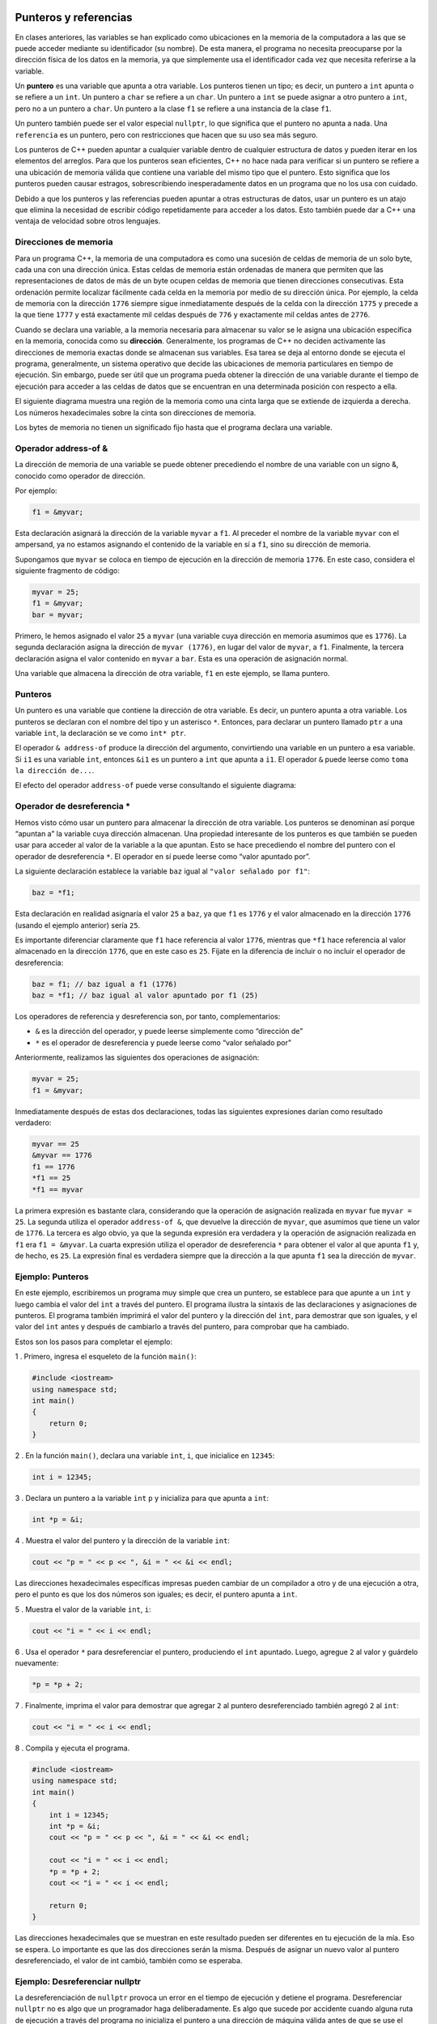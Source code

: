 Punteros y referencias
----------------------

En clases anteriores, las variables se han explicado como ubicaciones en
la memoria de la computadora a las que se puede acceder mediante su
identificador (su nombre). De esta manera, el programa no necesita
preocuparse por la dirección física de los datos en la memoria, ya que
simplemente usa el identificador cada vez que necesita referirse a la
variable.

Un **puntero** es una variable que apunta a otra variable. Los punteros
tienen un tipo; es decir, un puntero a ``int`` apunta o se refiere a un
``int``. Un puntero a ``char`` se refiere a un ``char``. Un puntero a
``int`` se puede asignar a otro puntero a ``int``, pero no a un puntero
a ``char``. Un puntero a la clase ``f1`` se refiere a una instancia de
la clase ``f1``.

Un puntero también puede ser el valor especial ``nullptr``, lo que
significa que el puntero no apunta a nada. Una ``referencia`` es un
puntero, pero con restricciones que hacen que su uso sea más seguro.

Los punteros de C++ pueden apuntar a cualquier variable dentro de
cualquier estructura de datos y pueden iterar en los elementos del
arreglos. Para que los punteros sean eficientes, C++ no hace nada para
verificar si un puntero se refiere a una ubicación de memoria válida que
contiene una variable del mismo tipo que el puntero. Esto significa que
los punteros pueden causar estragos, sobrescribiendo inesperadamente
datos en un programa que no los usa con cuidado.

Debido a que los punteros y las referencias pueden apuntar a otras
estructuras de datos, usar un puntero es un atajo que elimina la
necesidad de escribir código repetidamente para acceder a los datos.
Esto también puede dar a C++ una ventaja de velocidad sobre otros
lenguajes.

Direcciones de memoria
~~~~~~~~~~~~~~~~~~~~~~

Para un programa C++, la memoria de una computadora es como una sucesión
de celdas de memoria de un solo byte, cada una con una dirección única.
Estas celdas de memoria están ordenadas de manera que permiten que las
representaciones de datos de más de un byte ocupen celdas de memoria que
tienen direcciones consecutivas. Esta ordenación permite localizar
fácilmente cada celda en la memoria por medio de su dirección única. Por
ejemplo, la celda de memoria con la dirección ``1776`` siempre sigue
inmediatamente después de la celda con la dirección ``1775`` y precede a
la que tiene ``1777`` y está exactamente mil celdas después de ``776`` y
exactamente mil celdas antes de ``2776``.

Cuando se declara una variable, a la memoria necesaria para almacenar su
valor se le asigna una ubicación específica en la memoria, conocida como
su **dirección**. Generalmente, los programas de C++ no deciden
activamente las direcciones de memoria exactas donde se almacenan sus
variables. Esa tarea se deja al entorno donde se ejecuta el programa,
generalmente, un sistema operativo que decide las ubicaciones de memoria
particulares en tiempo de ejecución. Sin embargo, puede ser útil que un
programa pueda obtener la dirección de una variable durante el tiempo de
ejecución para acceder a las celdas de datos que se encuentran en una
determinada posición con respecto a ella.

El siguiente diagrama muestra una región de la memoria como una cinta
larga que se extiende de izquierda a derecha. Los números hexadecimales
sobre la cinta son direcciones de memoria.

.. image:: Imagenes/F8.png

Los bytes de memoria no tienen un significado fijo hasta que el programa
declara una variable.

Operador address-of &
~~~~~~~~~~~~~~~~~~~~~

La dirección de memoria de una variable se puede obtener precediendo el
nombre de una variable con un signo &, conocido como operador de
dirección.

Por ejemplo:

.. code:: c++

    f1 = &myvar;

Esta declaración asignará la dirección de la variable ``myvar`` a
``f1``. Al preceder el nombre de la variable ``myvar`` con el ampersand,
ya no estamos asignando el contenido de la variable en sí a ``f1``, sino
su dirección de memoria.

Supongamos que ``myvar`` se coloca en tiempo de ejecución en la
dirección de memoria ``1776``. En este caso, considera el siguiente
fragmento de código:

.. code:: c++

    myvar = 25; 
    f1 = &myvar; 
    bar = myvar; 


Primero, le hemos asignado el valor ``25`` a ``myvar`` (una variable
cuya dirección en memoria asumimos que es ``1776``). La segunda
declaración asigna la dirección de ``myvar (1776)``, en lugar del valor
de ``myvar``, a ``f1``. Finalmente, la tercera declaración asigna el
valor contenido en ``myvar`` a ``bar``. Esta es una operación de
asignación normal.

Una variable que almacena la dirección de otra variable, ``f1`` en este
ejemplo, se llama puntero.

Punteros
~~~~~~~~

Un puntero es una variable que contiene la dirección de otra variable.
Es decir, un puntero apunta a otra variable. Los punteros se declaran
con el nombre del tipo y un asterisco ``*``. Entonces, para declarar un
puntero llamado ``ptr`` a una variable ``int``, la declaración se ve
como ``int* ptr``.

El operador ``& address-of`` produce la dirección del argumento,
convirtiendo una variable en un puntero a esa variable. Si ``i1`` es una
variable ``int``, entonces ``&i1`` es un puntero a ``int`` que apunta a
``i1``. El operador ``&`` puede leerse como ``toma la dirección de...``.

El efecto del operador ``address-of`` puede verse consultando el
siguiente diagrama:

.. image:: Imagenes/F9.png

Operador de desreferencia \*
~~~~~~~~~~~~~~~~~~~~~~~~~~~~

Hemos visto cómo usar un puntero para almacenar la dirección de otra
variable. Los punteros se denominan así porque “apuntan a” la variable
cuya dirección almacenan. Una propiedad interesante de los punteros es
que también se pueden usar para acceder al valor de la variable a la que
apuntan. Esto se hace precediendo el nombre del puntero con el operador
de desreferencia ``*``. El operador en sí puede leerse como “valor
apuntado por”.

La siguiente declaración establece la variable ``baz`` igual al
``"valor señalado por f1"``:

.. code:: c++

    baz = *f1; 

Esta declaración en realidad asignaría el valor ``25`` a ``baz``, ya que
``f1`` es ``1776`` y el valor almacenado en la dirección ``1776``
(usando el ejemplo anterior) sería ``25``.

Es importante diferenciar claramente que ``f1`` hace referencia al valor
``1776``, mientras que ``*f1`` hace referencia al valor almacenado en la
dirección ``1776``, que en este caso es ``25``. Fíjate en la diferencia
de incluir o no incluir el operador de desreferencia:

.. code:: c++

    baz = f1; // baz igual a f1 (1776) 
    baz = *f1; // baz igual al valor apuntado por f1 (25)


Los operadores de referencia y desreferencia son, por tanto,
complementarios:

-  ``&`` es la dirección del operador, y puede leerse simplemente como
   “dirección de”
-  ``*`` es el operador de desreferencia y puede leerse como “valor
   señalado por”

Anteriormente, realizamos las siguientes dos operaciones de asignación:

.. code:: c++

    myvar = 25; 
    f1 = &myvar; 

Inmediatamente después de estas dos declaraciones, todas las siguientes
expresiones darían como resultado verdadero:

.. code:: c++

    myvar == 25 
    &myvar == 1776 
    f1 == 1776 
    *f1 == 25 
    *f1 == myvar 

La primera expresión es bastante clara, considerando que la operación de
asignación realizada en ``myvar`` fue ``myvar = 25``. La segunda utiliza
el operador ``address-of &``, que devuelve la dirección de ``myvar``,
que asumimos que tiene un valor de ``1776``. La tercera es algo obvio,
ya que la segunda expresión era verdadera y la operación de asignación
realizada en ``f1`` era ``f1 = &myvar``. La cuarta expresión utiliza el
operador de desreferencia ``*`` para obtener el valor al que apunta
``f1`` y, de hecho, es ``25``. La expresión final es verdadera siempre
que la dirección a la que apunta ``f1`` sea la dirección de ``myvar``.

Ejemplo: Punteros
~~~~~~~~~~~~~~~~~

En este ejemplo, escribiremos un programa muy simple que crea un
puntero, se establece para que apunte a un ``int`` y luego cambia el
valor del ``int`` a través del puntero. El programa ilustra la sintaxis
de las declaraciones y asignaciones de punteros. El programa también
imprimirá el valor del puntero y la dirección del ``int``, para
demostrar que son iguales, y el valor del ``int`` antes y después de
cambiarlo a través del puntero, para comprobar que ha cambiado.

Estos son los pasos para completar el ejemplo:

1 . Primero, ingresa el esqueleto de la función ``main()``:

.. code:: c++

    #include <iostream>
    using namespace std;
    int main()
    {
        return 0;
    }

2 . En la función ``main()``, declara una variable ``int``, ``i``, que
inicialice en ``12345``:

.. code:: c++

    int i = 12345;

3 . Declara un puntero a la variable ``int`` ``p`` y inicializa para que
apunta a ``int``:

.. code:: c++

    int *p = &i;

4 . Muestra el valor del puntero y la dirección de la variable ``int``:

.. code:: c++

    cout << "p = " << p << ", &i = " << &i << endl;

Las direcciones hexadecimales específicas impresas pueden cambiar de un
compilador a otro y de una ejecución a otra, pero el punto es que los
dos números son iguales; es decir, el puntero apunta a ``int``.

5 . Muestra el valor de la variable ``int``, ``i``:

.. code:: c++

    cout << "i = " << i << endl;

6 . Usa el operador ``*`` para desreferenciar el puntero, produciendo el
``int`` apuntado. Luego, agregue ``2`` al valor y guárdelo nuevamente:

.. code:: c++

    *p = *p + 2;

7 . Finalmente, imprima el valor para demostrar que agregar ``2`` al
puntero desreferenciado también agregó ``2`` al ``int``:

.. code:: c++

    cout << "i = " << i << endl;

8 . Compila y ejecuta el programa.

.. code:: c++

    #include <iostream>
    using namespace std;
    int main()
    {
        int i = 12345;
        int *p = &i;
        cout << "p = " << p << ", &i = " << &i << endl;
        
        cout << "i = " << i << endl;
        *p = *p + 2;
        cout << "i = " << i << endl;
        
        return 0;
    }

Las direcciones hexadecimales que se muestran en este resultado pueden
ser diferentes en tu ejecución de la mía. Eso se espera. Lo importante
es que las dos direcciones serán la misma. Después de asignar un nuevo
valor al puntero desreferenciado, el valor de int cambió, también como
se esperaba.

Ejemplo: Desreferenciar nullptr
~~~~~~~~~~~~~~~~~~~~~~~~~~~~~~~

La desreferenciación de ``nullptr`` provoca un error en el tiempo de
ejecución y detiene el programa. Desreferenciar ``nullptr`` no es algo
que un programador haga deliberadamente. Es algo que sucede por
accidente cuando alguna ruta de ejecución a través del programa no
inicializa el puntero a una dirección de máquina válida antes de que se
use el puntero.

Inicializar cada puntero a ``nullptr`` produce un mensaje de error
particular, mientras que desreferenciar a un puntero no inicializado
puede causar errores más sutiles.

Aquí hay algunos pasos que puede realizar para ver esto en acción:

1 . Escribe el siguiente programa:

.. code:: c++

    #include <iostream>
    using namespace std;
    int main()
    
    {
        int *p1 = nullptr;
        cout << "p1 = " << p1 << endl;
        *p1 = 22;
        return 0;
    }

¿Qué sucede en la ejecución ? Si estás utilizando un compilador en línea
y el compilador en línea en particular utilizado no muestra un mensaje
de error, prueba con un compilador diferente.

Declaración de punteros
~~~~~~~~~~~~~~~~~~~~~~~

Dado que un puntero puede hacer referencia al valor de la variable a la
que apunta (desreferenciando), un puntero debe saber el tipo de variable
a la que apunta. No basta con saber que apunta a una dirección de
memoria anónima. Esto significa que la declaración del puntero debe
incluir el tipo de datos al que apunta. La declaración de punteros sigue
esta sintaxis:

.. code:: c++

    tipo * nombre;

En la declaración, ``tipo`` es el tipo de datos al que apunta el
puntero. Este no es el tipo del puntero en sí, sino el tipo de los datos
a los que apunta el puntero. Por ejemplo:

.. code:: c++

    int *number;
    char *character;
    double *decimals;

Estas son tres declaraciones de punteros. Aunque cada uno apunta a un
tipo de datos diferente, son punteros y todos usan la misma cantidad de
espacio en la memoria (el tamaño en la memoria de un puntero depende de
la plataforma donde se ejecuta el programa). Sin embargo, los datos a
los que apuntan no ocupan la misma cantidad de espacio, ni son del mismo
tipo. Ten en cuenta que el asterisco ``*`` utilizado al declarar un
puntero no debe confundirse con el operador de desreferencia.

**Ejercicios**

Explica la salida de ambos ejemplos.

.. code:: c++

    #include <iostream>
    using namespace std;
    
    int main()
    {
      int primerValor, segundoValor;
      int * miPuntero;
    
      miPuntero = &primerValor;
      *miPuntero = 10;
      miPuntero = &segundoValor;
      *miPuntero = 20;
      cout << "primerValor es " << primerValor << endl;
      cout << "segundoValor es " << segundoValor << endl;
      return 0;
    }


.. code:: c++

    #include <iostream>
    using namespace std;
    
    int main()
    {
      int primerValor = 5, segundoValor = 15;
      int * p1, * p2;
    
      p1 = &primerValor;  
      p2 = &segundoValor; 
      *p1 = 10;         
      *p2 = *p1;        
      p1 = p2;           
      *p1 = 20;      
      
      cout << "primerValor es " << primerValor << endl;
      cout << "segundoValor es " << segundoValor << endl;
      return 0;
    }


Observa la siguiente línea:

.. code:: c++

    int  *p1, *p2; 

Esta declara los dos punteros ``p1`` y ``p2`` en una sola línea, pero
requiere un ``*`` para que cada variable sea un puntero. Si, en cambio,
el código fuera:

.. code:: c++

    int *p1, p2;

Terminaría con un puntero ``p1`` y ``p2`` sería de tipo ``int``. Los
espacios no importan en absoluto para este propósito. Para evitar este
tipo de ambigüedad, es una buena práctica declarar una variable por
línea:

.. code:: c++

    int *p1;
    int *p2;

Punteros a arreglos
~~~~~~~~~~~~~~~~~~~

Los arreglos y los punteros son casi indistinguibles entre sí en C++. Un
arreglo siempre se puede convertir implícitamente en el puntero del tipo
adecuado. Por ejemplo, considera estas dos declaraciones:

.. code:: c++

    int myarray[20];
    int *mypointer;

La siguiente operación de asignación sería válida:

.. code:: c++

    mypointer = myarray;

Después de ejecutar esta declaración, ``mypointer`` y ``myarray`` serían
equivalentes y, de hecho, tendrían propiedades muy similares. La
variable ``mypointer`` se puede usar para hacer referencia a elementos
del arreglo, y la variable ``myarray`` se puede deferenciar como un
puntero. De hecho, la única diferencia es que a ``mypointer`` se le
puede asignar un valor, mientras que a ``myarray`` no, por lo que no se
permite la siguiente asignación:

.. code:: c++

    myarray = mypointer;

**Ejercicio**

Explica la salida del siguiente ejemplo.

.. code:: c++

    #include <iostream>
    using namespace std;
    
    int main()
    {
      int numbers[5];
      int *p;
      p = numbers;
      *p = 10;
      p++;  
      *p = 20;
      p = &numbers[2];  
      *p = 30;
      p = numbers + 3;  
      *p = 40;
      p = numbers;  
      *(p+4) = 50;
      for (int n=0; n<5; n++)
        cout << numbers[n] << ", ";
      cout << endl;
      return 0;
    }


Un puntero al comienzo de un arreglo, la dirección del primer elemento y
el nombre del arreglo significan lo mismo.

Los elementos del arreglo son variables. El operador ``&`` se puede usar
para obtener la dirección de un elemento del arreglo para asignarlo a un
puntero. La expresión ``p = &a[2]``, actualiza ``p`` para apuntar a la
tercera entrada del arreglo ``a`` (recuerda, los arreglos comienzan
desde cero).

Un puntero funciona como un arreglo en C++. Si ``p`` apunta a ``a[2]``,
entonces la expresión ``p[3]`` busca la sexta entrada en el arreglo (es
decir, la que está en ``a[5]``).

Ejemplo: Punteros a arreglos
~~~~~~~~~~~~~~~~~~~~~~~~~~~~

En este sencillo ejemplo, configuramos un puntero para que apunte a un
elemento el arreglo y probaremos que apunta al valor esperado. Recuerda
que los arreglos comienzan en cero en C++, por lo que ``a[5]`` es el
sexto elemento.

Estos son los pasos para completar el ejercicio:

1 .Ingresa la función esqueleto ``main()``, de la siguiente manera:

.. code:: c++

    #include <iostream>
    using namespace std;
    int main()
    {
        return 0;
    }

2 . Siguiendo la llave de apertura de ``main()``, declara un arreglo de
``7`` ``ints`` llamado ``a``, e inicializalo. Luego, declara un puntero
a ``int`` llamado ``p``, y configúrelo en ``nullptr`` para que sepamos
que no tiene una dirección conocida:

.. code:: c++

    int a[7]{ 1, 3, 5, 4, 2, 9, -1 };
    int *p = nullptr;

3 . Ahora, establece ``p`` en la dirección de ``a[2]`` usando el
operador ``& address-of`` para conocer la dirección del elemento del
arreglo:

.. code:: c++

    p = &a[2];

4 . Muestra el puntero desreferenciado, ``*p``, y el valor de ``a[2]``
para ver que el puntero apunta realmente a ``a[2]``:

.. code:: c++

    cout << "*p = " << *p << ", a[2] = " << a[2] << endl;

5 . A continuación, genera ``p[3]`` y ``a[5]``. Esto muestra que los
punteros se pueden subscribir como arreglos, y que ``p[3]`` apunta al
mismo valor que ``a[5]``:

.. code:: c++

    cout << "p[3] = " << p[3] << ", a[5] = " << a[5] << endl;

6 . El programa completo se ve así:

.. code:: c++

    #include <iostream>
    using namespace std;
    int main()
    {
        int a[7] {1, 3, 5, 4, 2, 9, -1};
        int * p = nullptr;
        
        p = & a[2];
        cout << "*p = " << * p << ", a[2] = " << a[2] << endl;
        cout << "p[3] = " << p[3] << ", a[5] = " << a[5] << endl;
        
        return 0;
    }

7 . Compila y ejecuta el programa.

Inicialización de puntero
~~~~~~~~~~~~~~~~~~~~~~~~~

Los punteros se pueden inicializar para señalar ubicaciones específicas
cuando se definen:

.. code:: c++

    int myvar; 
    int *myptr = &myvar; 

El estado resultante de las variables después de este código es el mismo
que después de lo siguiente:

.. code:: c++

    int myvar;
    int * myptr; 
    myptr = &myvar; 

Los punteros se pueden inicializar en la dirección de una variable (como
en el caso anterior) o en el valor de otro puntero (o arreglo):

.. code:: c++

    int myvar; 
    int *f1 = &myvar; 
    int *bar = f1; 

Aritmética de punteros
~~~~~~~~~~~~~~~~~~~~~~

Las operaciones de suma y resta en punteros funcionan de forma
ligeramente diferente a los tipos de enteros normales, ya que depende
del tamaño del tipo de datos al que apuntan. Podemos ver este
comportamiento usando el siguiente ejemplo que define tres punteros a
tipos de diferentes tamaños:

.. code:: c++

    char *mychar;
    short *myshort;
    long *mylong;


Supongamos que apuntan a las ubicaciones de memoria ``1000``, ``2000`` y
``3000``, respectivamente y ejecutan las siguientes instrucciones:

.. code:: c++

    ++mychar;
    ++myshort;
    ++mylong;

Encontraríamos que ``mychar`` contiene el valor ``1001``, ``myshort``
contiene el valor ``2002`` y ``mylong`` contiene el valor ``3004``,
aunque cada uno de ellos se incrementó solo una vez. La razón es que, al
agregar uno a un puntero, se hace que el puntero apunte al siguiente
elemento del mismo tipo. Para lograr esto, se agrega al puntero el
tamaño (en bytes) del tipo al que apunta.

Esto es aplicable tanto al sumar como al restar punteros con cualquier
número.

Los operadores de incremento ``++`` y decremento ``--`` se usan
comúnmente con punteros, ya que proporcionan una manera conveniente de
mover el puntero al valor anterior o siguiente, respectivamente.
Recuerda que pueden usarse como prefijo o como postfijo de una
expresión. Cuando se usan con punteros, esto puede tener una sutil
diferencia, ya que el resultado de la operación de prefijo es el nuevo
valor, mientras que el resultado de la operación popstfijo es el valor
anterior.

Las siguientes operaciones son equivalentes:

.. code:: c++

    *p++ 
    *(p++) 

Esta operación aumentará el valor de ``p`` (por lo que ahora apunta al
siguiente elemento), pero debido a que ``++`` se usa en forma de
postfijo, la expresión ``p++`` se evalúa como el valor señalado antes de
incrementarse. Esto significa que ``*p++`` hace referencia a la
ubicación antes del incremento. Básicamente, estas son las cuatro
combinaciones posibles del operador de desreferencia con las versiones
de prefijo y postfijo del operador de incremento (lo mismo se aplica al
operador de decremento):

.. code:: c++

    *p++ // igual que *(p++): puntero de incremento y dirección no incrementada de referencia 
    *++p // igual que *(++p): puntero de incremento y dirección incrementada desreferenciada 
    ++*p // igual que ++(*p): desreferenciar el puntero e incrementar el valor al que apunta
    (*p)++ // desreferenciar el puntero y post-incrementar el valor al que apunta 

Ten en cuenta que se requieren paréntesis en el último caso ya que los
operadores ``++`` (y ``--``) tienen mayor precedencia que ``*``, por lo
que se aplican primero a la expresión.

Múltiples operadores se pueden combinar en una sola declaración como la
siguiente:

.. code:: c++

    *p++ = *q++; 

El valor asignado a ``*p`` es ``*q`` antes de que tanto ``p`` como ``q``
se incrementen, luego ambos se incrementan. es equivalente a:

.. code:: c++

    *p = *q;
     ++p; 
    ++q;

C++ convierte el nombre de un arreglo en un puntero ``a[0]``, la primera
entrada del arreglo. El enunciado ``p = a``; donde ``a`` es un arreglo,
actualiza ``p`` para que apunte a la primera entrada en ``a``.

El programa puede agregar uno a un puntero. Si el puntero apunta a un
arreglo, el resultado de ``p+1`` es un puntero al siguiente elemento del
arreglo. El valor de dirección hexadecimal del puntero cambia según el
tamaño en bytes de un elemento del arreglo.

El programa puede agregar el valor de cualquier expresión integral a un
puntero, lo que produce un puntero que avanza esa cantidad de elementos.
Si ``p`` es un puntero y ``k`` es un ``int``, entonces la expresión de
puntero ``p+k`` es un puntero del mismo tipo que ``p``.

El programa puede restar un puntero de otro si apuntan al mismo arreglo.
El resultado es el número de elementos del arreglo entre los dos
punteros. El resultado de restar punteros no se puede interpretar si los
dos punteros no apuntan al mismo arreglo.

El programa puede comparar dos punteros si apuntan al mismo arreglo,
utilizando cualquiera de los operadores relacionales (como
``==, !=, <, >, <=`` y ``>=``). Si los punteros apuntan a arreglos
diferentes, se produce una respuesta sin sentido.

Ejemplo: Aritmética de punteros
~~~~~~~~~~~~~~~~~~~~~~~~~~~~~~~

En este ejemplo demuestra cómo funcionan la aritmética de punteros y los
operadores relacionales de punteros, y también te familiariza con la
interpretación de expresiones de punteros.

Estos son los pasos para completar el ejercicio:

1.Ingresa a la función esqueleto ``main()``. Puedes ejecutar el programa
después de cada paso, o esperar hasta que esté todo ingresado para
ejecutarlo:

.. code:: c++

    #include <iostream>
    using namespace std;
    int main()
    {
        return 0;
    }

2 . Siguiendo la llave de apertura de ``main()``, declara un arreglo de
cinco enteros llamados ``numbers``. Declara un puntero a ``int`` llamado
``pint`` e inicialícelo a ``numbers``. Declara otro puntero a ``int``
llamado ``p2`` e inicializarlo para que apunte a ``numbers[3]``:

.. code:: c++

    int numbers[5]{ 0, 100, 200, 300, 400 };
    int* pint = numbers;
    int* p2 = &numbers[3];

3 . A continuación, genera el valor de ``pint``, el valor de la
expresión de puntero ``pint+1`` y ``sizeof(int)``, que te indica cuántos
bytes de memoria ocupa un ``int`` en esta máquina. Aunque los valores
hexadecimales impresos para punteros normalmente no son interpretables
por seres humanos, verás que los dos números hexadecimales impresos
difieren ``sizeof(int)``. Agregar ``1`` a un puntero agrega el tamaño
del tipo apuntado:

.. code:: c++

    cout << "pint = " << pint << ", pint+1 = " << pint+1 << ", sizeof(int) = " << sizeof(int) << endl;

4 . Muestra que la expresión ``*(pint+1)`` y el valor del puntero
subscripto, ``pint[1]`` son lo mismo. Luego, genera ``*(pint+4)`` y
``pint[4]``, que también son iguales:

.. code:: c++

    cout << "*(pint+1) = " << *(pint+1) << ", pint[1] = " << pint[1] << endl;
    
    cout << "*(pint+4) = " << *(pint+4) << ", pint[4] = " << pint[4] << endl;

5 . Muestra la expresión del puntero ``p2 - pint``. La diferencia debe
imprimirse como ``3``:

.. code:: c++

    cout << "p2 - pint = " << p2 - pint << endl;

6 . Genera un par de comparaciones de punteros utilizando los operadores
``== y >``. El manipulador de salida ``boolalpha`` hace que las
expresiones de tipo ``bool`` se impriman como ``true`` o ``false``. De
lo contrario, se convierten a ``int`` y se imprimen como ``1`` o ``0``.

Además, los operadores de comparación tienen una precedencia de operador
menor que el operador de salida, ``<<``. Las expresiones de comparación
deben estar entre paréntesis para evitar un error de compilación:

.. code:: c++

    cout << "p2 == pint = " << boolalpha << (p2 == pint) << endl;
    cout << "p2 > pint = " << boolalpha << (p2 > pint) << endl;

7 . El programa completo se ve así:

.. code:: c++

    #include <iostream>
    using namespace std;
    int main()
    {
        int numbers[5] {0, 100, 200, 300, 400};
        int * pint = numbers;
        int * p2 = & numbers[3];
        cout << "pint = " << pint << ", pint+1 = " << pint + 1 << ", sizeof(int) = " << sizeof(int) << endl;
    
        cout << "*(pint+1) = " << * (pint + 1) << ", pint[1] = " << pint[1] << endl;
        cout << "*(pint+4) = " << * (pint + 4) << ", pint[4] = " << pint[4] << endl;
    
        cout << "p2 - pint = " << p2 - pint << endl;
        cout << "p2 == pint = " << boolalpha << (p2 == pint) << endl;
        cout << "p2 > pint = " << boolalpha << (p2 > pint) << endl;
        
        return 0;
    }

8 . Compila y ejecuta el programa.

Este es el resultado que esperábamos: ``a[1] == *(pint + 1)`` y
``a[4] == *(pint + 4)``. Los punteros se comportan como arreglos en C++,
y la resta de punteros funciona como se esperaba: ``p2 -pint == 3``.
Finalmente, los punteros se pueden comparar usando los seis operadores
de comparación como se esperaba.

Ejemplo: Punteros incrementales
~~~~~~~~~~~~~~~~~~~~~~~~~~~~~~~

Este ejemplo pasamos un puntero a través de un arreglo e imprimimos cada
elemento del arreglo.

Estos son los pasos para completar el ejercicio:

1 . Ingresa la función esqueleto ``main()`` nuevamente:

.. code:: c++

    #include <iostream>
    using namespace std;
    int main()
    {
        return 0;
    }

2 . Siguiendo la llave de apertura de ``main()``, declara un arreglo de
cinco enteros llamado ``a`` e inicialícelo. Declara un puntero ``int``
llamado ``p``. El código se ve así:

.. code:: c++

    int a[5]{ 10, 20, 30, 40, 50 };
    int* p;

3 . Ahora ingresa un bucle ``for`` para iterar a través de cada elemento
de ``a`` comenzando ``p`` en el primer elemento de ``a``, que en C++ es
``a[0]``. Incrementa ``p`` para que apunte a cada entrada. Para cuando
``p`` caiga al final de ``a``, que es ``a[5]``. Dentro del bucle, genera
cada entrada. Observa en la expresión de salida que hay un espacio
``("  ")`` pero no ``endl`` al final, por lo que estos valores impresos
aparecen en la misma línea.

No olvides generar un ``endl`` al final del bucle.

.. code:: c++

    for (p = &a[0]; p < &a[5]; p = p + 1)
    {
        cout << *p << " ";
    }
        cout << endl;

4 . Escribe el programa completo

.. code:: c++

    #include <iostream>
    using namespace std;
    int main()
    {
        int a[5]{ 10, 20, 30, 40, 50 };
        int* p;
        for (p = &a[0]; p < &a[5]; p = p + 1)
        {
            cout << *p << " ";
            }
            cout << endl;
            return 0;
    }

5 . Compila y ejecuta el programa.

Refinando para el bucle for
~~~~~~~~~~~~~~~~~~~~~~~~~~~

Este programa podría ser mejor. En este momento, está desordenado de
varias maneras. El programa se basa en saber que el arreglo, ``a``,
tiene cinco elementos. Es peligroso depender de constantes numéricas
porque, si luego se agregan más elementos al arreglo ``a``, el
desarrollador debe recordar cambiar las constantes dondequiera que
ocurran, y C++ no ofrece ayuda allí.

Lo primero que debes cambiar es dejar que el inicializador establezca el
tamaño de ``a``. La declaración ``int a[]{ 10, 20, 30, 40, 50 }``; dice
que se permita que el inicializador de ``a`` declare su tamaño.

La segunda cosa a cambiar es el bucle ``for``. El primer elemento de
``a`` se puede escribir como ``&a[0]``, pero también se puede escribir
simplemente como ``a``, lo que parece más simple:

::

   for (p = a; p < &a[5]; p = p + 1)

El final del bucle llega cuando ``p`` cae al final del arreglo ``a``.
Hay una manera de construir esta expresión de puntero sin conocer el
tamaño de ``a``. La expresión ``sizeof(a)/sizeof(a[0])`` significa tomar
el tamaño de ``a`` en bytes y dividirlo por el tamaño de un elemento de
``a``. El resultado es el número de elementos en ``a``. Entonces, la
condición de terminación es una expresión de puntero que apunta al
primer byte después del final de ``a``. Eso se ve así:

::

   for (p = a; p < a + sizeof(a)/sizeof(a[0]); p = p + 1)

Lo último que hay que cambiar es la expresión del paso del bucle
``for``. Esto se escribió originalmente como ``p = p + 1``, pero hay
otro operador en C++ que hace lo mismo. Se llama operador de incremento
de prefijo ``++``. El operador de incremento de prefijo agrega uno al
valor del puntero, guarda el resultado en la variable del puntero y
luego produce el puntero incrementado.

Además, hay un operador de incremento postfijo ``++`` , (``p++``), que
funciona de manera un poco diferente. El operador de incremento de
posfijo primero toma nota del valor del puntero antes de incrementarlo,
agrega uno al puntero y guarda ese resultado en la variable del puntero
y luego produce el valor guardado antes de incrementarlo.

Hay operadores de decremento de prefijo y posfijo, que funcionan como
sus primos ``++``, excepto que restan uno del puntero. Entonces, la
declaración for finalmente se ve así:

::

   for (p = a; p < a + sizeof(a)/sizeof(a[0]); ++p)

Esto parece el tipo de bucle ``for`` que encontrarás en el código
comercial de C++.

6 . Escribe el programa actualizado completo.

.. code:: c++

    #include <iostream>
    using namespace std;
    int main()
    {
        int a[]{ 10, 20, 30, 40, 50 };
        int* p;
        for (p = a; p < a + sizeof(a)/sizeof(a[0]); ++p)
        {
            cout << *p << " ";
        }
        cout << endl;
        return 0;
    }

7 . Ejecuta el programa y compruebe por sí mismo que produce el mismo
resultado que la versión anterior.

El modismo de incrementar un puntero a través de los elementos de un
arreglo es uno que se repite con frecuencia en C++. Hay muchas maneras
de escribir este bucle ``for``, algunas usando punteros y otras no.

Punteros y const
~~~~~~~~~~~~~~~~

Se puede utilizar un puntero para acceder a una variable por su
dirección y este acceso puede incluir la modificación del valor de la
variable. A veces es útil poder declarar punteros que puedan leer un
valor, pero no modificarlo, y esto se logra calificando la declaración
con ``const``. Por ejemplo:

.. code:: c++

    int x; 
    int y = 10; 
    const int *p = &y; 
    x = *p; // ok: leyendo p 
    *p = x; // error: modificando p, que es const-calificado 

Aquí ``p`` apunta a una variable, pero la apunta de una manera
cualificada por ``const``, que solo permite el acceso de lectura al
valor. La expresión ``&y`` es de tipo ``int*`` (puntero a un ``int``),
pero esta se asigna a un puntero de tipo ``const int*``. Esto está
permitido ya que un puntero a ``non-const`` se puede convertir
implícitamente en un puntero a ``const``. No se permite lo contrario, ya
que permitiría modificar el valor constante.

Un uso común de punteros a elementos ``const`` es como parámetros de
función. Sin esto, una función que toma un puntero como parámetro puede
modificar el valor pasado como argumento. Declarar el parámetro como
``const`` evita que se modifique (accidentalmente o no).

**Ejercicio**

Explica la salida del siguiente ejemplo.

.. code:: c++

    #include <iostream>
    using namespace std;
    
    void incrementa_todo(int* inicio, int* parar)
    {
      int *actual = inicio;
      while (actual != parar) {
        ++(*actual);  
        ++actual;   
      }
    }
    
    void imprimir_todo(const int* inicio, const int* parar)
    {
      const int *actual = inicio;
      while (actual != parar) {
        cout << *actual << endl;
        ++actual;   
      }
    }
    
    int main()
    {
      int numeros[] = {10,20,30};
      incrementa_todo(numeros,numeros+3);
      imprimir_todo(numeros,numeros+3);
      return 0;
    }

El siguiente código muestra las diferentes combinaciones para usar
``const``:

.. code:: c++

    int x; 
    int *p1 = &x; // puntero no constante a int no constante 
    const int *p2 = &x; // puntero no const a const int 
    int * const p3 = &x; // puntero const a int no const 
    const int * const p4 = &x; // puntero const a const int 


El calificador ``const`` puede preceder o seguir al tipo señalado:

.. code:: c++

    const int * p2a = &x; // puntero no const a const int 
    int const * p2b = &x; // también puntero no const a const int 

Punteros y literales de cadena
~~~~~~~~~~~~~~~~~~~~~~~~~~~~~~

Los literales de cadena (entre comillas ") son esencialmente arreglos
que contienen secuencias de caracteres terminadas en ``null``. El tipo
de una cadena literal es un arreglo de ``const char`` (ya que los
elementos de la literal no se pueden modificar).

Por ejemplo:

.. code:: c++

    const char * mystring = "hello"; 

Esto declara un arreglo con la representación literal de ``"hello"`` y a
``mystring`` se le asigna un puntero a su primer elemento. El puntero
``mystring`` apunta a un arreglo de caracteres, y debido a que los
punteros y las arreglos se comportan esencialmente de la misma manera en
las expresiones, ``mystring`` se puede usar para acceder a los
caracteres de la misma manera que los arreglos de secuencias de
caracteres terminadas en ``null``.

Por ejemplo:

.. code:: c++

    *(mystring+4)
    mystring[4]

Ambas expresiones tienen un valor de ``'o'`` (el quinto elemento de un
arreglo).

Punteros a punteros
~~~~~~~~~~~~~~~~~~~

C++ permite el uso de punteros que apuntan a otros punteros, que a su
vez, apuntan a datos (o incluso a otros punteros). La sintaxis
simplemente requiere un asterisco ``*`` para cada nivel de
direccionamiento indirecto en la declaración del puntero:

.. code:: c++

    char a;
    char *b;
    char **c;
    a = 'z';
    b = &a;
    c = &b;

Esto, suponiendo que las ubicaciones de memoria elegidas al azar para
cada variable de ``7230``, ``8092`` y ``10502``, podría representarse
como:

Con el valor de cada variable representado dentro de su celda
correspondiente, y sus respectivas direcciones en memoria representadas
por el valor debajo de ellas.

Lo nuevo en este ejemplo es la variable c, que es un puntero a un
puntero, y se puede usar en tres niveles diferentes de indirección, cada
uno de ellos correspondería a un valor diferente:

::

   c es de tipo char** y un valor de 8092 
   *c es de tipo char* y un valor de 7230 
   **c es de tipo char y un valor de 'z' 

En este ejemplo, manipularemos un arreglo de punteros utilizando puntero
a un puntero.

Aquí los pasos para completarlos:

1 . Escribe la función esqueleto ``main()``:

.. code:: c++

    #include <iostream>
    using namespace std;
    int main()
    {
        return 0;
    }

2 . Después de la llave de apertura de ``main()``, declara un arreglo de
cadenas de caracteres literales llamado ``alphabet``. ``alphabet`` es un
arreglo de punteros a ``const char``:

.. code:: c++

    char* alphabet[26]
        {
        "alpha",
        "bravo",
        "charlie",
        "delta",
        "echo",
        "foxtrot"
        }

3 . A continuación, ingresa un bucle ``for`` para imprimir las entradas
de ``alphabet`` hasta que el programa llegue a uno que sea igual a
``nullptr``:

.. code:: c++

    for (char **p = alphabet; *p != nullptr; ++p)
        {
            cout << *p << " ";
        }
        cout << endl;

La variable de inducción ``p`` es de tipo puntero a puntero a ``char``.
Ahora, ``p`` se establece inicialmente en ``alphabet`` (un arreglo de
punteros a ``char``) que el compilador convierte en un puntero a puntero
a ``char``. La condición de continuación del bucle ``for`` es si ``*p``
no es igual a ``nullptr``. Al final de cada iteración, el puntero ``p``
se incrementa. Dentro del bucle ``for`` imprimimos ``*p``, que es un
puntero a ``char``, seguido de un espacio.

Al imprimir las entradas sin seguimiento ``endl``, todas se imprimen en
la misma línea. El flujo de salida de C++ intenta imprimir un puntero a
char como si fuera una cadena terminada en ``null``.

4 . El programa completo se ve así:

.. code:: c++

    #include <iostream>
    using namespace std;
    int main()
    {
    char* alphabet[26]
        {
        "alpha",
        "bravo",
        "charlie",
        "delta",
        "echo",
        "foxtrot"
        };
        for (char **p = alphabet; *p != nullptr; ++p)
        {
            cout << *p << " ";
        }
        cout << endl;
        return 0;
    }

5 . Compila y ejecuta el programa. ¿Qué sucede aquí?.

.. code:: c++

    // Completa

6 . Elimina los mensajes de advertencia de tu código.

Para hacer que estos mensajes de error desaparezcan, cambia el tipo de
``alphabet`` a ``char const* alphabet[26]`` y cambia el tipo de ``p``,
la variable de inducción del bucle ``for`` a ``char const** p``.

Punteros void
~~~~~~~~~~~~~

El tipo de puntero ``void`` es un tipo especial de puntero. En C++,
``void`` representa la ausencia de tipo. Por lo tanto, los punteros
``void`` son punteros que apuntan a un valor que no tiene tipo (y por lo
tanto también una longitud indeterminada y propiedades de
desreferenciación indeterminadas).

Esto le da a los punteros ``void`` una gran flexibilidad, al poder
apuntar a cualquier tipo de datos, desde un valor entero o un flotante
hasta una cadena de caracteres. A cambio, tienen una gran limitación:
los datos que apuntan no se pueden desreferenciar directamente (lo cual
es lógico, ya que no tenemos ningún tipo al que desreferenciar), y por
eso, cualquier dirección en un puntero ``void`` necesita ser
transformada en algún otro tipo de puntero que apunte a un tipo de datos
concreto antes de ser desreferenciado.

Uno de sus posibles usos puede ser pasar parámetros genéricos a una
función. Por ejemplo:

.. code:: c++

    #include <iostream>
    using namespace std;
    
    void increase (void* data, int psize)
    {
      if ( psize == sizeof(char) )
      { char* pchar; pchar=(char*)data; ++(*pchar); }
      else if (psize == sizeof(int) )
      { int* pint; pint=(int*)data; ++(*pint); }
    }
    
    int main ()
    {
      char a = 'x';
      int b = 1602;
      increase (&a,sizeof(a));
      increase (&b,sizeof(b));
      cout << a << ", " << b << endl;
      return 0;
    }


¿Cuál es la salida de este ejemplo?

El operador ``sizeof`` está integrado en el lenguaje C++ que devuelve el
tamaño en bytes de su argumento. Para tipos de datos no dinámicos, este
valor es una constante. Por lo tanto, por ejemplo, ``sizeof(char)`` es
1, porque ``char`` siempre tiene un tamaño de un byte.

Punteros no válidos y punteros nulos
~~~~~~~~~~~~~~~~~~~~~~~~~~~~~~~~~~~~

En principio, los punteros apuntan a direcciones válidas, como la
dirección de una variable o la dirección de un elemento en un arreglo.
Pero los punteros en realidad pueden apuntar a cualquier dirección,
incluidas las direcciones que no se refieren a ningún elemento válido.

Ejemplos típicos de esto son punteros no inicializados y punteros a
elementos inexistentes de un arreglo:

.. code:: c++

    int * p; // puntero no inicializado (variable local) 
    int myarray[10]; 
    int * q = myarray+20; // elemento fuera de límites 

Ni ``p`` ni ``q`` apuntan a direcciones que se sabe que contienen un
valor, pero ninguna de las declaraciones anteriores provoca un error. En
C++, los punteros pueden tomar cualquier valor de dirección, sin
importar si realmente hay algo en esa dirección o no. Lo que puede
causar un error es desreferenciar dicho puntero (es decir, acceder
realmente al valor al que apuntan). El acceso a dicho puntero provoca un
comportamiento indefinido, que va desde un error durante el tiempo de
ejecución hasta el acceso a algún valor aleatorio.

Pero, a veces, un puntero realmente necesita apuntar explícitamente a
ninguna parte y no solo a una dirección no válida. Para tales casos,
existe un valor especial que puede tomar cualquier tipo de puntero: el
valor del puntero nulo. Este valor se puede expresar en C++ de dos
formas: con un valor entero de cero o con la palabra clave ``nullptr``
que vimos anteriormente:

.. code:: c++

    int * p = 0;
    int * q = nullptr;

Aquí, tanto ``p`` como ``q`` son punteros nulos, lo que significa que
apuntan explícitamente a ninguna parte, y en realidad ambos se comparan
como iguales: todos los punteros nulos se comparan como iguales a otros
punteros nulos. También es bastante común ver que la constante ``NULL``
definida se usa en código antiguo para referirse al valor del puntero
nulo:

.. code:: c++

    int * r = NULL;

``NULL`` se define en varios encabezados de la biblioteca estándar y se
define como un alias de algún valor constante de puntero nulo (como
``0`` o ``nullptr``).

**Importante**

¡No confundir los punteros nulos con los punteros void! Un puntero nulo
es un valor que cualquier puntero puede tomar para representar que
apunta a “ninguna parte”, mientras que un puntero ``void`` es un tipo de
puntero que puede apuntar a algún lugar sin un tipo específico.

Uno se refiere al valor almacenado en el puntero y el otro al tipo de
datos al que apunta.

Punteros a funciones
~~~~~~~~~~~~~~~~~~~~

C++ permite operaciones con punteros a funciones. El uso típico de esto
es para pasar una función como argumento a otra función. Los punteros a
funciones se declaran con la misma sintaxis que una declaración de
función regular, excepto que el nombre de la función se incluye entre
paréntesis () y se inserta un asterisco (``*``) antes del nombre:

.. code:: c++

     // puntero a funciones 
    #include <iostream>
    using namespace std;
    
    int adicion (int a, int b)
    { return (a+b); }
    
    int resta (int a, int b)
    { return (a-b); }
    
    int operacion (int x, int y, int (*functocall)(int,int))
    {
      int g;
      g = (*functocall)(x,y);
      return (g);
    }
    
    int main ()
    {
      int m,n;
      int (*menos)(int,int) = resta;
    
      m = operacion (7, 5, adicion);
      n = operacion (20, m, menos);
      cout <<n;
      return 0;
    }


¿Cuál es el resultado del anterior programa?

En el ejemplo anterior, ``menos`` es un puntero a una función que tiene
dos parámetros de tipo ``int``. Se inicializa directamente para apuntar
a la función ``resta``:

.. code:: c++

    int (*menos)(int,int) = resta;

Ejercicios
~~~~~~~~~~

1 .Escribe un programa que sume los elementos de un arreglo usando
punteros.

2 . Escribe un programa que use punteros para generar un ``arreglo[n]``
con un número pequeño de datos enteros entre ``1`` y ``12``, ordenados
ascendentemente y que los reporte.

Sugerencia de diseño: genera los números al azar y los ordena.

Ejemplo de salida: ``2 5 6 9 10 12``

3 . Ya resolvimos el problema anterior, los datos están ordenados; pero
resulta que ahora los necesitamos descendentes (o sea en reversa); como
hemos perdido tiempo, debemos reordenarlos en el modo más rápido posible
usando punteros.

Ejemplo de salida:

::

   2 5 6 9 10 12
   12 10 9 6 5 2

Sugerencia de diseño: Utiliza un solo ``for()`` y aplica la enseñanza de
Cristo: ``Los últimos serán los primeros`` y viceversa.

.. code:: c++

    // Tus respuestas

Más propiedades de punteros
---------------------------

Inicialización de puntero
~~~~~~~~~~~~~~~~~~~~~~~~~

Los punteros se pueden inicializar para señalar ubicaciones específicas
cuando se definen:

.. code:: c++

    int var1; 
    int *ptr1 = &var1; 

El estado resultante de las variables después de este código es el mismo
que después de lo siguiente:

.. code:: c++

    int var1;
    int * ptr1; 
    ptr1 = &var1; 

Los punteros se pueden inicializar en la dirección de una variable (como
en el caso anterior) o en el valor de otro puntero (o arreglo):

.. code:: c++

    int var1; 
    int *f1 = &var1; 
    int *bar = f1; 

Aritmética de punteros
~~~~~~~~~~~~~~~~~~~~~~

Las operaciones de suma y resta en punteros funcionan de forma
ligeramente diferente a los tipos de enteros normales, ya que depende
del tamaño del tipo de datos al que apuntan. Podemos ver este
comportamiento usando el siguiente ejemplo que define tres punteros a
tipos de diferentes tamaños:

.. code:: c++

    char *char1;
    short *short1;
    long *long1;


Supongamos que apuntan a las ubicaciones de memoria ``1000``, ``2000`` y
``3000``, respectivamente y ejecutan las siguientes instrucciones:

.. code:: c++

    ++char1;
    ++short1;
    ++long1;

Encontraríamos que ``char1`` contiene el valor ``1001``, ``short1``
contiene el valor ``2002`` y ``long1`` contiene el valor ``3004``,
aunque cada uno de ellos se incrementó solo una vez. La razón es que, al
agregar uno a un puntero, se hace que el puntero apunte al siguiente
elemento del mismo tipo. Para lograr esto, se agrega al puntero el
tamaño (en bytes) del tipo al que apunta.

Esto es aplicable tanto al sumar como al restar punteros con cualquier
número.

Los operadores de incremento ``++`` y decremento ``--`` se usan
comúnmente con punteros, ya que proporcionan una manera conveniente de
mover el puntero al valor anterior o siguiente, respectivamente.

Recuerda que puede usarse como prefijo o como postfijo de una expresión.
Cuando se usan con punteros, esto puede tener una sutil diferencia, ya
que el resultado de la operación de prefijo es el nuevo valor, mientras
que el resultado de la operación postfijo es el valor anterior.

Las siguientes operaciones son equivalentes:

.. code:: c++

    *p++ 
    *(p++) 

Esta operación aumentará el valor de ``p`` (por lo que ahora apunta al
siguiente elemento), pero debido a que ``++`` se usa en forma de
postfijo, la expresión ``p++`` se evalúa como el valor señalado antes de
incrementarse. Esto significa que ``*p++`` hace referencia a la
ubicación antes del incremento.

Básicamente, estas son las cuatro combinaciones posibles del operador de
desreferencia con las versiones de prefijo y postfijo del operador de
incremento (lo mismo se aplica al operador de decremento):

.. code:: c++

    *p++ // igual que *(p++): puntero de incremento y dirección no incrementada de referencia 
    *++p // igual que *(++p): puntero de incremento y dirección incrementada desreferenciada 
    ++*p // igual que ++(*p): desreferenciar el puntero e incrementar el valor al que apunta
    (*p)++ // desreferenciar el puntero y post-incrementar el valor al que apunta 

Ten en cuenta que se requieren paréntesis en el último caso ya que los
operadores ``++`` (y ``--``) tienen mayor precedencia que ``*``, por lo
que se aplican primero a la expresión.

Múltiples operadores se pueden combinar en una sola declaración:

.. code:: c++

    *p++ = *q++; 

El valor asignado a ``*p`` es ``*q`` antes de que tanto ``p`` como ``q``
se incrementen, luego ambos se incrementan.

Esto equivalente a:

.. code:: c++

    *p = *q;
     ++p; 
    ++q;

C++ convierte el nombre de un arreglo en un puntero ``a[0]``, la primera
entrada del arreglo. El enunciado ``p = a``; donde ``a`` es un arreglo,
actualiza ``p`` para que apunte a la primera entrada en ``a``.

El programa puede agregar uno a un puntero. Si el puntero apunta a un
arreglo, el resultado de ``p+1`` es un puntero al siguiente elemento del
arreglo. El valor de dirección hexadecimal del puntero cambia según el
tamaño en bytes de un elemento del arreglo.

El programa puede agregar el valor de cualquier expresión integral a un
puntero, lo que produce un puntero que avanza esa cantidad de elementos.
Si ``p`` es un puntero y ``k`` es un ``int``, entonces la expresión de
puntero ``p+k`` es un puntero del mismo tipo que ``p``.

El programa puede restar un puntero de otro si apuntan al mismo arreglo.
El resultado es el número de elementos del arreglo entre los dos
punteros. El resultado de restar punteros no se puede interpretar si los
dos punteros no apuntan al mismo arreglo.

El programa puede comparar dos punteros si apuntan al mismo arreglo,
utilizando cualquiera de los operadores relacionales (como
``==, !=, <, >, <=`` y ``>=``). Si los punteros apuntan a arreglos
diferentes, se produce una respuesta sin sentido.

Las siguentes instrucciones muestran operaciones válidas para un
puntero:

.. code:: c++

    int c[10] = {10, 15, 20, 25, 30, 35, 40, 45, 50, 55};
    int *pt;
    pt = c;
    
    pt++;
    pt += 5;
    pt -= 3;
    pt--;

No obstante se puedan realizar estas ordenes, la operación que se
realiza no es totalmente transparente. Esto quiere decir que ``pt++;``
no suma ``1`` al puntero ``pt``, ni que ``pt += 5;`` sume ``5`` a
``pt``, ni que ``pt -= 3;`` o ``pt--;`` reste ``3`` ó ``1`` al puntero
``pt`` respectivamente.

Cuando se ejecuten esas órdenes el compilador multiplicará el valor que
se desea añadir o restar al puntero por el tamaño de la variable
referenciada. Esto quiere decir que, para el ejemplo anterior:

-  ``pt++;`` // El compilador lo traduce como: ``pt += 1*sizeof(int)``;
-  ``pt += 5;`` // El compilador lo traduce como:
   ``pt += 5*sizeof(int)``;
-  ``pt -= 3;`` //El compilador lo traduce como:
   ``pt -= 3*sizeof(int);``
-  ``pt--;`` // El compilador lo traduce como: ``pt -= 1*sizeof(int)``;

En otras palabras, sí se define ``int *pt;`` para versiones de C/C++ en
la que un ``int`` se represente en 2 bytes (``sizeof(int) = 2``):

.. image:: Imagenes/Semana4/AritmeticaPuntero1.png

De igual manera sí se define float ``*pt; (sizeof(float) = 4)``:

.. image:: Imagenes/Semana4/AritmeticaPuntero2.png

La razón de este comportamiento es la de poder hacer eficiente las
operaciones que se hagan con punteros. Si cuando a un puntero definido
como ``long *pt;`` ``(sizeof(long)=4)``, se le quiere aplicar una
operación como ``pt + 1``, en vez de sumarle el valor ``1*sizeof(long)``
a la dirección que contiene el puntero se le sumase ``1`` el resultado
no tendría coherencia.

El motivo de esto es que el puntero contiene la dirección del primer
byte de un conjunto de ``4`` bytes que conforman un valor de tipo
``float``, cuando se opera la variable referenciada ``*pt`` el sistema
toma, a partir de esa dirección cuatro bytes consecutivos y es la
representación binaria de esos bytes los que conforman un valor de tipo
``float``.

Si el puntero se desplazara sólo un byte, la variable ``pt`` tendía la
dirección del segundo byte de la variable referenciada anteriormente,
por lo tanto la nueva variable referenciada estaría conformada por el
segundo, tercer y cuarto byte de la variable anterior más el byte que le
sigue, lo que se pueda formar con esos bytes no será un valor coherente.
Es por esto que la operación suma ``1*sizeof(float)`` para que el
puntero reciba la dirección de inicio de un nuevo valor que sí sea
coherente.

El siguiente ejemplo (hipotético) ilustra lo expresado anteriormente.

Para las siguientes instrucciones:

::

   long a[5] = {2000, 3000, 400, 5000, 600};
   long *pt;
   pt = a;

Se tendría la siguiente información guardada en la memoria:

.. image:: Imagenes/Semana4/AritmeticaPuntero3.png

Si cuando se realiza la operación ``pt+1``, se le sumase sólo ``1`` al
puntero se tendría:

.. image:: Imagenes/Semana4/AritmeticaPuntero4.png

Pero si se le sumase ``1*sizeof(long)`` al puntero se tendría:

.. image:: Imagenes/Semana4/AritmeticaPuntero5.png

Esta es la rázón por la que un puntero se puede manejar como si fuera un
arreglo. En efecto si luego de definir un arreglo como ``int a[10];`` se
desea manipular un elemento del arreglo como ``a[3] = 7;``, el sistema
emplea la fórmula ``DMA3 = DMA + 3 x sizeof(int)`` para llegar a ese
elemento.

Si se tiene un puntero que apunta al arreglo ``pt = a;``, la operación
``pt + 3``; nos da la dirección del cuarto elemento del arreglo, por
tanto ``*(pt+3)`` nos permite llegar una variable refenciada que
corresponde al cuarto elemento del arreglo, por consiguiente ``*(pt+3)``
es quivalente a ``p[3]`` lo que a su vez es equivalente a ``a[3]``.

Finalmente si se desea realizar operaciones con las variables
referenciadas vistas anteriormente se debe tener cuidado con los
operadores unarios como ``++`` ó ``--`` debido a que estos operadores se
agrupan de derecha a izquierda, a diferencia de la mayoría lo hacen de
izquierda a derecha.

El siguiente ejemplo ilustra este problema.

::

   int a[5] = {27, 35, 42, 51, 67};
   long *pt;
   pt = a;

-  ``a[2] = *pt / 3;`` Aquí la operación hace que al valor contenido en
   la variable referenciada por ``pt(27)`` se le divida entre 3 y el
   resultado ``9`` se le asigne a la variable a[2].

-  ``a[2] = *pt++ / 3;`` Aquí se podría pensar que el operador ++ se
   aplica a la variable referenciada y que luego de evaluar la expresión
   el contenido de ``*pt`` (ó ``a[0]``) se incrementa en ``1`` (``28``).
   Sin embargo esto no sucede, el operador ++ se aplica al puntero
   ``pt`` y no a la variable referenciada ``*pt``, por lo tanto ``a[0]``
   se mantiene en ``27``, pero ``pt`` ahora apunta a ``a[1]``.

-  ``a[2] = (*pt)++ / 3;``:Aquí si el operador ``++`` se aplica a la
   variable referenciada, por lo tanto luego de evaluar la expresión el
   contenido de ``*pt`` se incrementa en ``1`` (``35``).

Ejemplo: Aritmética de punteros
~~~~~~~~~~~~~~~~~~~~~~~~~~~~~~~

En este ejemplo demuestra cómo funcionan la aritmética de punteros y los
operadores relacionales de punteros, y también te familiariza con la
interpretación de expresiones de punteros.

Estos son los pasos para completar el ejercicio:

1.Ingresa a la función esqueleto ``main()``. Puedes ejecutar el programa
después de cada paso, o esperar hasta que esté todo ingresado para
ejecutarlo:

.. code:: c++

    #include <iostream>
    using namespace std;
    int main()
    {
        return 0;
    }

2 . Siguiendo la llave de apertura de ``main()``, declara un arreglo de
cinco enteros llamados ``numeros``. Declara un puntero a ``int`` llamado
``pint`` e inicialícelo a ``numeros``. Declara otro puntero a ``int``
llamado ``p2`` e inicializarlo para que apunte a ``numeros[3]``:

.. code:: c++

    int numeros[5]{ 0, 100, 200, 300, 400 };
    int* pint = numeros;
    int* p2 = &numeros[3];

3 . A continuación, genera el valor de ``pint``, el valor de la
expresión de puntero ``pint+1`` y ``sizeof(int)``, que te indica cuántos
bytes de memoria ocupa un ``int`` en esta máquina. Aunque los valores
hexadecimales impresos para punteros normalmente no son interpretables,
verás que los dos números hexadecimales impresos difieren
``sizeof(int)``. Agregar ``1`` a un puntero agrega el tamaño del tipo
apuntado:

.. code:: c++

    cout << "pint = " << pint << ", pint+1 = " << pint+1 << ", sizeof(int) = " << sizeof(int) << endl;

4 . Muestra que la expresión ``*(pint+1)`` y el valor del puntero
subscripto, ``pint[1]`` son lo mismo. Luego, genera ``*(pint+4)`` y
``pint[4]``, que también son iguales:

.. code:: c++

    cout << "*(pint+1) = " << *(pint+1) << ", pint[1] = " << pint[1] << endl;
    
    cout << "*(pint+4) = " << *(pint+4) << ", pint[4] = " << pint[4] << endl;

5 . Muestra la expresión del puntero ``p2 - pint``. La diferencia debe
imprimirse como ``3``:

.. code:: c++

    cout << "p2 - pint = " << p2 - pint << endl;

6 . Genera un par de comparaciones de punteros utilizando los operadores
``== y >``. El manipulador de salida ``boolalpha`` hace que las
expresiones de tipo ``bool`` se impriman como ``true`` o ``false``. De
lo contrario, se convierten a ``int`` y se imprimen como ``1`` o ``0``.

Además, los operadores de comparación tienen una precedencia de operador
menor que el operador de salida, ``<<``. Las expresiones de comparación
deben estar entre paréntesis para evitar un error de compilación:

.. code:: c++

    cout << "p2 == pint = " << boolalpha << (p2 == pint) << endl;
    cout << "p2 > pint = " << boolalpha << (p2 > pint) << endl;

7 . El programa completo se ve así:

.. code:: c++

    #include <iostream>
    using namespace std;
    int main()
    {
        int numbers[5] {0, 100, 200, 300, 400};
        int * pint = numbers;
        int * p2 = & numbers[3];
        cout << "pint = " << pint << ", pint+1 = " << pint + 1 << ", sizeof(int) = " << sizeof(int) << endl;
    
        cout << "*(pint+1) = " << * (pint + 1) << ", pint[1] = " << pint[1] << endl;
        cout << "*(pint+4) = " << * (pint + 4) << ", pint[4] = " << pint[4] << endl;
    
        cout << "p2 - pint = " << p2 - pint << endl;
        cout << "p2 == pint = " << boolalpha << (p2 == pint) << endl;
        cout << "p2 > pint = " << boolalpha << (p2 > pint) << endl;
        
        return 0;
    }

8 . Compila y ejecuta el programa.

.. code:: c++

    // Tu respuesta

Este es el resultado que esperábamos: ``a[1] == *(pint + 1)`` y
``a[4] == *(pint + 4)``. Los punteros se comportan como arreglos en C++
y la resta de punteros funciona como se esperaba: ``p2 -pint == 3``.
Finalmente, los punteros se pueden comparar usando los seis operadores
de comparación como se esperaba.

Ejemplo: Punteros incrementales
~~~~~~~~~~~~~~~~~~~~~~~~~~~~~~~

Este ejemplo pasamos un puntero a través de un arreglo e imprimimos cada
elemento del arreglo.

Estos son los pasos para completar el ejercicio:

1 . Ingresa la función esqueleto ``main()`` nuevamente:

.. code:: c++

    #include <iostream>
    using namespace std;
    int main()
    {
        return 0;
    }

2 . Siguiendo la llave de apertura de ``main()``, declara un arreglo de
cinco enteros llamado ``a`` e inicialícelo. Declara un puntero ``int``
llamado ``p``. El código se ve así:

.. code:: c++

    int a[5]{ 10, 20, 30, 40, 50 };
    int* p;

3 . Ahora ingresa un bucle ``for`` para iterar a través de cada elemento
de ``a`` comenzando ``p`` en el primer elemento de ``a``, que en C++ es
``a[0]``. Incrementa ``p`` para que apunte a cada entrada hasta que
caiga al final de ``a``, que es ``a[5]``. Dentro del bucle, genera cada
entrada. Observa en la expresión de salida que hay un espacio ``("  ")``
pero no ``endl`` al final, por lo que estos valores impresos aparecen en
la misma línea.

No olvides generar un ``endl`` al final del bucle.

.. code:: c++

    for (p = &a[0]; p < &a[5]; p = p + 1)
    {
        cout << *p << " ";
    }
        cout << endl;

4 . Escribe el programa completo

.. code:: c++

    #include <iostream>
    using namespace std;
    int main()
    {
        int a[5]{ 10, 20, 30, 40, 50 };
        int* p;
        for (p = &a[0]; p < &a[5]; p = p + 1)
        {
            cout << *p << " ";
            }
            cout << endl;
            return 0;
    }

5 . Compila y ejecuta el programa.

.. code:: c++

    // Tu respuesta

Refinando para el bucle for
~~~~~~~~~~~~~~~~~~~~~~~~~~~

Este programa podría ser mejor. En este momento, está desordenado de
varias maneras. El programa se basa en saber que el arreglo, ``a``,
tiene cinco elementos. Es peligroso depender de constantes numéricas
porque, si luego se agregan más elementos al arreglo ``a``, el
desarrollador debe recordar cambiar las constantes dondequiera que
ocurran y C++ no ofrece ayuda allí.

Lo primero que debes cambiar es dejar que el inicializador establezca el
tamaño de ``a``. La declaración ``int a[]{ 10, 20, 30, 40, 50 }``; dice
que se permita que el inicializador de ``a`` declare su tamaño.

La segunda cosa a cambiar es el bucle ``for``. El primer elemento de
``a`` se puede escribir como ``&a[0]``, pero también se puede escribir
simplemente como ``a``:

::

   for (p = a; p < &a[5]; p = p + 1)

El final del bucle llega cuando ``p`` cae al final del arreglo ``a``.
Hay una manera de construir esta expresión de puntero sin conocer el
tamaño de ``a``. La expresión ``sizeof(a)/sizeof(a[0])`` significa tomar
el tamaño de ``a`` en bytes y dividirlo por el tamaño de un elemento de
``a``. El resultado es el número de elementos en ``a``. Entonces, la
condición de terminación es una expresión de puntero que apunta al
primer byte después del final de ``a``. Eso se ve así:

::

   for (p = a; p < a + sizeof(a)/sizeof(a[0]); p = p + 1)

Lo último que hay que cambiar es la expresión del paso del bucle
``for``. Hay operadores de decremento de prefijo y posfijo vistos
anteriormente que funcionan como sus primos ``++``, excepto que restan
uno del puntero. Entonces, la declaración for finalmente se ve así:

::

   for (p = a; p < a + sizeof(a)/sizeof(a[0]); ++p)

Esto parece el tipo de bucle ``for`` que encontrarás en el código
comercial de C++.

6 . Escribe el programa actualizado completo.

.. code:: c++

    #include <iostream>
    using namespace std;
    int main()
    {
        int a[]{ 10, 20, 30, 40, 50 };
        int* p;
        for (p = a; p < a + sizeof(a)/sizeof(a[0]); ++p)
        {
            cout << *p << " ";
        }
        cout << endl;
        return 0;
    }

7 . Ejecuta el programa y compruebe por sí mismo que produce el mismo
resultado que la versión anterior.

.. code:: c++

    // Tu respuesta

El modismo de incrementar un puntero a través de los elementos de un
arreglo es uno que se repite con frecuencia en C++. Hay muchas maneras
de escribir este bucle ``for``, algunas usando punteros y otras no.

Punteros y const
~~~~~~~~~~~~~~~~

Se puede utilizar un puntero para acceder a una variable por su
dirección y este acceso puede incluir la modificación del valor de la
variable. A veces es útil poder declarar punteros que puedan leer un
valor, pero no modificarlo, y esto se logra calificando la declaración
con ``const``. Por ejemplo:

.. code:: c++

    int x; 
    int y = 10; 
    const int *p = &y; 
    x = *p; // ok: leyendo p 
    *p = x; // error: modificando p, que es const-calificado 

Aquí ``p`` apunta a una variable, pero la apunta de una manera
cualificada por ``const``, que solo permite el acceso de lectura al
valor. La expresión ``&y`` es de tipo ``int*`` (puntero a un ``int``),
pero esta se asigna a un puntero de tipo ``const int*``. Esto está
permitido ya que un puntero a ``non-const`` se puede convertir
implícitamente en un puntero a ``const``. No se permite lo contrario, ya
que permitiría modificar el valor constante.

Un uso común de punteros a elementos ``const`` es como parámetros de
función. Sin esto, una función que toma un puntero como parámetro puede
modificar el valor pasado como argumento. Declarar el parámetro como
``const`` evita que se modifique (accidentalmente o no).

**Ejercicio**

Explica la salida del siguiente ejemplo.

.. code:: c++

    #include <iostream>
    using namespace std;
    
    void incrementa_todo(int* inicio, int* parar)
    {
      int *actual = inicio;
      while (actual != parar) {
        ++(*actual);  
        ++actual;   
      }
    }
    
    void imprimir_todo(const int* inicio, const int* parar)
    {
      const int *actual = inicio;
      while (actual != parar) {
        cout << *actual << endl;
        ++actual;   
      }
    }
    
    int main()
    {
      int numeros[] = {10,20,30};
      incrementa_todo(numeros,numeros+3);
      imprimir_todo(numeros,numeros+3);
      return 0;
    }

.. code:: c++

    // Tu respuesta

El siguiente código muestra las diferentes combinaciones para usar
``const``:

.. code:: c++

    int x; 
    int *p1 = &x; // puntero no constante a int no constante 
    const int *p2 = &x; // puntero no const a const int 
    int * const p3 = &x; // puntero const a int no const 
    const int * const p4 = &x; // puntero const a const int 


El calificador ``const`` puede preceder o seguir al tipo señalado:

.. code:: c++

    const int * p2a = &x; // puntero no const a const int 
    int const * p2b = &x; // también puntero no const a const int 

Punteros a punteros
~~~~~~~~~~~~~~~~~~~

C++ permite el uso de punteros que apuntan a otros punteros, que a su
vez, apuntan a datos (o incluso a otros punteros). La sintaxis
simplemente requiere un asterisco ``*`` para cada nivel de
direccionamiento indirecto en la declaración del puntero:

.. code:: c++

    char a;
    char *b;
    char **c;
    a = 'z';
    b = &a;
    c = &b;

Veamos un ejemplo de manipulación de un arreglo de punteros utilizando
puntero a un puntero.

Aquí los pasos para completarlos:

1 . Escribe la función esqueleto ``main()``:

.. code:: c++

    #include <iostream>
    using namespace std;
    int main()
    {
        return 0;
    }

2 . Después de la llave de apertura de ``main()``, declara un arreglo de
cadenas de caracteres literales llamado ``alphabet``. ``alphabet`` es un
arreglo de punteros a ``const char``:

.. code:: c++

    char* alphabet[26]
        {
        "alpha",
        "bravo",
        "charlie",
        "delta",
        "echo",
        "foxtrot"
        }

3 . A continuación, ingresa un bucle ``for`` para imprimir las entradas
de ``alphabet`` hasta que el programa llegue a uno que sea igual a
``nullptr``:

.. code:: c++

    for (char **p = alphabet; *p != nullptr; ++p)
        {
            cout << *p << " ";
        }
        cout << endl;

La variable de inducción ``p`` es de tipo puntero a puntero a ``char``.
Ahora, ``p`` se establece inicialmente en ``alphabet`` (un arreglo de
punteros a ``char``) que el compilador convierte en un puntero a puntero
a ``char``. La condición de continuación del bucle ``for`` es si ``*p``
no es igual a ``nullptr``. Al final de cada iteración, el puntero ``p``
se incrementa. Dentro del bucle ``for`` imprimimos ``*p``, que es un
puntero a ``char`` seguido de un espacio.

Al imprimir las entradas sin seguimiento ``endl``, todas se imprimen en
la misma línea. El flujo de salida de C++ intenta imprimir un puntero a
char como si fuera una cadena terminada en ``null``.

4 . El programa completo se ve así:

.. code:: c++

    #include <iostream>
    using namespace std;
    int main()
    {
    char* alphabet[26]
        {
        "alpha",
        "bravo",
        "charlie",
        "delta",
        "echo",
        "foxtrot"
        };
        for (char **p = alphabet; *p != nullptr; ++p)
        {
            cout << *p << " ";
        }
        cout << endl;
        return 0;
    }

5 . Compila y ejecuta el programa. ¿Qué sucede aquí?.

.. code:: c++

    // Completa

6 . Elimina los mensajes de advertencia de tu código.

Para hacer que estos mensajes de error desaparezcan, cambia el tipo de
``alphabet`` a ``char const* alphabet[26]`` y cambia el tipo de ``p``,
la variable de inducción del bucle ``for`` a ``char const** p``.

Punteros void
~~~~~~~~~~~~~

El tipo de puntero ``void`` es un tipo especial de puntero. En C++,
``void`` representa la ausencia de tipo. Por lo tanto, los punteros
``void`` son punteros que apuntan a un valor que no tiene tipo (y por lo
tanto también una longitud indeterminada y propiedades de
desreferenciación indeterminadas).

Esto le da a los punteros ``void`` una gran flexibilidad, al poder
apuntar a cualquier tipo de datos, desde un valor entero o un flotante
hasta una cadena de caracteres. A cambio, tienen una gran limitación:
los datos que apuntan no se pueden desreferenciar directamente (lo cual
es lógico, ya que no tenemos ningún tipo al que desreferenciar), y por
eso, cualquier dirección en un puntero ``void`` necesita ser
transformada en algún otro tipo de puntero que apunte a un tipo de datos
concreto antes de ser desreferenciado.

Uno de sus posibles usos puede ser pasar parámetros genéricos a una
función. Por ejemplo:

.. code:: c++

    #include <iostream>
    using namespace std;
    
    void increase (void* data, int psize)
    {
      if ( psize == sizeof(char) )
      { char* pchar; pchar=(char*)data; ++(*pchar); }
      else if (psize == sizeof(int) )
      { int* pint; pint=(int*)data; ++(*pint); }
    }
    
    int main ()
    {
      char a = 'x';
      int b = 1602;
      increase (&a,sizeof(a));
      increase (&b,sizeof(b));
      cout << a << ", " << b << endl;
      return 0;
    }


¿Cuál es la salida de este ejemplo?

.. code:: c++

    //Tu respuesta

El operador ``sizeof`` está integrado en el lenguaje C++ que devuelve el
tamaño en bytes de su argumento. Para tipos de datos no dinámicos, este
valor es una constante. Por lo tanto, por ejemplo, ``sizeof(char)`` es
1, porque ``char`` siempre tiene un tamaño de un byte.

Punteros no válidos y punteros nulos
~~~~~~~~~~~~~~~~~~~~~~~~~~~~~~~~~~~~

En principio, los punteros apuntan a direcciones válidas, como la
dirección de una variable o la dirección de un elemento en un arreglo.
Pero los punteros en realidad pueden apuntar a cualquier dirección,
incluidas las direcciones que no se refieren a ningún elemento válido.

Ejemplos típicos de esto son punteros no inicializados y punteros a
elementos inexistentes de un arreglo:

.. code:: c++

    int * p; // puntero no inicializado (variable local) 
    int arreglo1[10]; 
    int * q = arreglo1+20; // elemento fuera de límites 

Ni ``p`` ni ``q`` apuntan a direcciones que se sabe que contienen un
valor, pero ninguna de las declaraciones anteriores provoca un error. En
C++, los punteros pueden tomar cualquier valor de dirección, sin
importar si realmente hay algo en esa dirección o no. Lo que puede
causar un error es desreferenciar dicho puntero (es decir, acceder
realmente al valor al que apuntan). El acceso a dicho puntero provoca un
comportamiento indefinido, que va desde un error durante el tiempo de
ejecución hasta el acceso a algún valor aleatorio.

Pero, a veces, un puntero realmente necesita apuntar explícitamente a
ninguna parte y no solo a una dirección no válida. Para tales casos,
existe un valor especial que puede tomar cualquier tipo de puntero: el
valor del puntero nulo. Este valor se puede expresar en C++ de dos
formas: con un valor entero de cero o con la palabra clave ``nullptr``
que vimos anteriormente:

.. code:: c++

    int * p = 0;
    int * q = nullptr;

Aquí, tanto ``p`` como ``q`` son punteros nulos, lo que significa que
apuntan explícitamente a ninguna parte, y en realidad ambos se comparan
como iguales: todos los punteros nulos se comparan como iguales a otros
punteros nulos. También es bastante común ver que la constante ``NULL``
definida se usa en código antiguo para referirse al valor del puntero
nulo:

.. code:: c++

    int * r = NULL;

``NULL`` se define en varios encabezados de la biblioteca estándar y se
define como un alias de algún valor constante de puntero nulo (como
``0`` o ``nullptr``).

**Importante**

¡No confundir los punteros nulos con los punteros void! Un puntero nulo
es un valor que cualquier puntero puede tomar para representar que
apunta a “ninguna parte”, mientras que un puntero ``void`` es un tipo de
puntero que puede apuntar a algún lugar sin un tipo específico.

Uno se refiere al valor almacenado en el puntero y el otro al tipo de
datos al que apunta.

